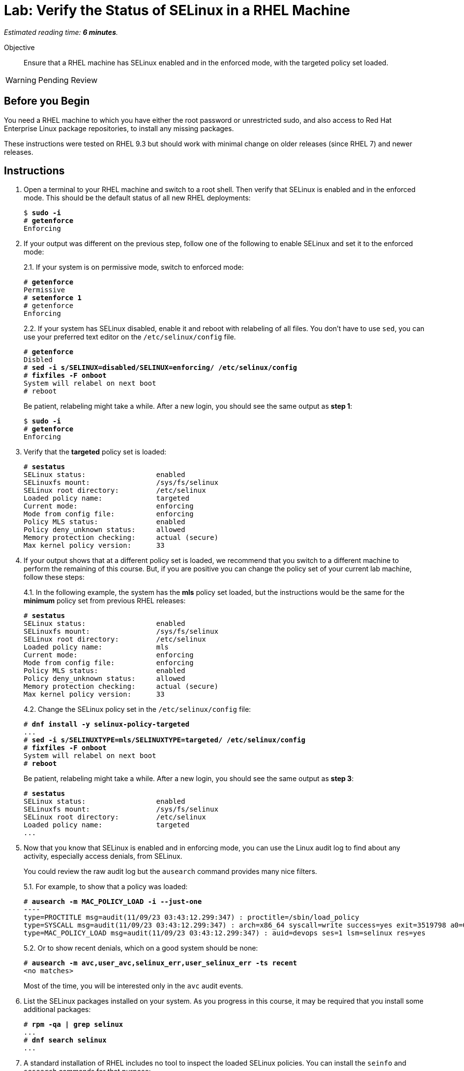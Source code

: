 :time_estimate: 6

= Lab: Verify the Status of SELinux in a RHEL Machine

_Estimated reading time: *{time_estimate} minutes*._

Objective::

Ensure that a RHEL machine has SELinux enabled and in the enforced mode, with the targeted policy set loaded.

WARNING: Pending Review

== Before you Begin

You need a RHEL machine to which you have either the root password or unrestricted sudo, and also access to Red Hat Enterprise Linux package repositories, to install any missing packages.

These instructions were tested on RHEL 9.3 but should work with minimal change on older releases (since RHEL 7) and newer releases.

== Instructions

// Do not try setting the MLS policy (to test setting it back to targeted) on a GUI system. It won't boot! Do it on a text-only system.

// Do I need to do 'restorecon -Rv /' before 'fixfiles -F onboot' ?

1. Open a terminal to your RHEL machine and switch to a root shell. Then verify that SELinux is enabled and in the enforced mode. This should be the default status of all new RHEL deployments:
+
[source,subs="verbatim,quotes"]
--
$ *sudo -i*
# *getenforce*
Enforcing
--

2. If your output was different on the previous step, follow one of the following to enable SELinux and set it to the enforced mode:
+
2.1. If your system is on permissive mode, switch to enforced mode:
+
[source,subs="verbatim,quotes"]
--
# *getenforce*
Permissive
# *setenforce 1*
# getenforce
Enforcing
--
+
2.2. If your system has SELinux disabled, enable it and reboot with relabeling of all files. You don't have to use `sed`, you can use your preferred text editor on the `/etc/selinux/config` file.
+
[source,subs="verbatim,quotes"]
--
# *getenforce*
Disbled
# *sed -i s/SELINUX=disabled/SELINUX=enforcing/ /etc/selinux/config*
# *fixfiles -F onboot*
System will relabel on next boot
# reboot
--
+
Be patient, relabeling might take a while. After a new login, you should see the same output as *step 1*:
+
[source,subs="verbatim,quotes"]
--
$ *sudo -i*
# *getenforce*
Enforcing
--

3. Verify that the *targeted* policy set is loaded:
+
[source,subs="verbatim,quotes"]
--
# *sestatus*
SELinux status:                 enabled
SELinuxfs mount:                /sys/fs/selinux
SELinux root directory:         /etc/selinux
Loaded policy name:             targeted
Current mode:                   enforcing
Mode from config file:          enforcing
Policy MLS status:              enabled
Policy deny_unknown status:     allowed
Memory protection checking:     actual (secure)
Max kernel policy version:      33
--

4. If your output shows that at a different policy set is loaded, we recommend that you switch to a different machine to perform the remaining of this course. But, if you are positive you can change the policy set of your current lab machine, follow these steps:
+
4.1. In the following example, the system has the *mls* policy set loaded, but the instructions would be the same for the *minimum* policy set from previous RHEL releases:
+
[source,subs="verbatim,quotes"]
--
# *sestatus*
SELinux status:                 enabled
SELinuxfs mount:                /sys/fs/selinux
SELinux root directory:         /etc/selinux
Loaded policy name:             mls
Current mode:                   enforcing
Mode from config file:          enforcing
Policy MLS status:              enabled
Policy deny_unknown status:     allowed
Memory protection checking:     actual (secure)
Max kernel policy version:      33
--
+
4.2. Change the SELinux policy set in the `/etc/selinux/config` file:
+
[source,subs="verbatim,quotes"]
--
# *dnf install -y selinux-policy-targeted*
...
# *sed -i s/SELINUXTYPE=mls/SELINUXTYPE=targeted/ /etc/selinux/config*
# *fixfiles -F onboot*
System will relabel on next boot
# *reboot*
--
+
Be patient, relabeling might take a while. After a new login, you should see the same output as *step 3*:
+
[source,subs="verbatim,quotes"]
--
# *sestatus*
SELinux status:                 enabled
SELinuxfs mount:                /sys/fs/selinux
SELinux root directory:         /etc/selinux
Loaded policy name:             targeted
...
--

5. Now that you know that SELinux is enabled and in enforcing mode, you can use the Linux audit log to find about any activity, especially access denials, from SELinux.
+
You could review the raw audit log but the `ausearch` command provides many nice filters.
+
5.1. For example, to show that a policy was loaded:
+
[source,subs="verbatim,quotes"]
--
# *ausearch -m MAC_POLICY_LOAD -i --just-one*
----
type=PROCTITLE msg=audit(11/09/23 03:43:12.299:347) : proctitle=/sbin/load_policy 
type=SYSCALL msg=audit(11/09/23 03:43:12.299:347) : arch=x86_64 syscall=write success=yes exit=3519798 a0=0x4 a1=0x7fd2c8200000 a2=0x35b536 a3=0x0 items=0 ppid=5462 pid=5466 auid=devops uid=root gid=root euid=root suid=root fsuid=root egid=root sgid=root fsgid=root tty=pts0 ses=1 comm=load_policy exe=/usr/sbin/load_policy subj=unconfined_u:unconfined_r:load_policy_t:s0-s0:c0.c1023 key=(null) 
type=MAC_POLICY_LOAD msg=audit(11/09/23 03:43:12.299:347) : auid=devops ses=1 lsm=selinux res=yes
--
+
5.2. Or to show recent denials, which on a good system should be none:
+
[source,subs="verbatim,quotes"]
--
# *ausearch -m avc,user_avc,selinux_err,user_selinux_err -ts recent*
<no matches>
--
+
Most of the time, you will be interested only in the `avc` audit events.

6. List the SELinux packages installed on your system. As you progress in this course, it may be required that you install some additional packages:
+
[source,subs="verbatim,quotes"]
--
# *rpm -qa | grep selinux*
...
# *dnf search selinux*
...
--

7. A standard installation of RHEL includes no tool to inspect the loaded SELinux policies. You can install the `seinfo` and `sesearch` commands for that purpose:
+
7.1. Install the setools-console package:
+
[source,subs="verbatim,quotes"]
--
# *dnf install setools-console*
...
Completed!
--
7.2. List the number of instances of each construct available in SELinux policies. There's quite a lot!
+
[source,subs="verbatim,quotes"]
--
# *seinfo*
Statistics for policy file: /sys/fs/selinux/policy
Policy Version:             33 (MLS enabled)
Target Policy:              selinux
Handle unknown classes:     allow
  Classes:             135    Permissions:         457
  Sensitivities:         1    Categories:         1024
  Types:              5100    Attributes:          253
  Users:                 8    Roles:                14
  Booleans:            349    Cond. Expr.:         379
  Allow:             63446    Neverallow:            0
  Auditallow:          165    Dontaudit:          8450
  Type_trans:       252192    Type_change:          87
...
--
+
Fortunately, you can write good and useful SELinux policies without knowing about all those constructs. You will focus mostly on classes, types, attributes, allow rules, and type transitions.
+
7.3. The `seinfo` command can list the instances of each SELinux policy construct. For example, to list classes:
+
[source,subs="verbatim,quotes"]
--
# *seinfo --class*

Classes: 135
   alg_socket
   anon_inode
   appletalk_socket
...
--
+
Among the classes, you should see easily recognize ones such as `file` and `dir`.
+
7.4. The `sesearch` command searches among the SELinux rules in the loaded policies. Te following example lists all allow rules:
+
[source,subs="verbatim,quotes"]
--
# *sesearch --allow | head*
allow NetworkManager_dispatcher_chronyc_script_t NetworkManager_dispatcher_chronyc_script_t:filesystem associate;
allow NetworkManager_dispatcher_chronyc_t NetworkManager_dispatcher_chronyc_script_t:file { entrypoint execute getattr ioctl lock map open read };
allow NetworkManager_dispatcher_chronyc_t NetworkManager_dispatcher_chronyc_t:association sendto;
...
--
+
Notice that there are thousands of rules in the default targeted policy set provided with RHEL. Trying to just read it all is overwhelming but SELinux tools help navigating loaded policies.

== Next Steps

Later in this course we'll learn how to filter the results of `sesearch`, but before that we must understand the concepts of SELinux labels and rules, which we see in the next section.

